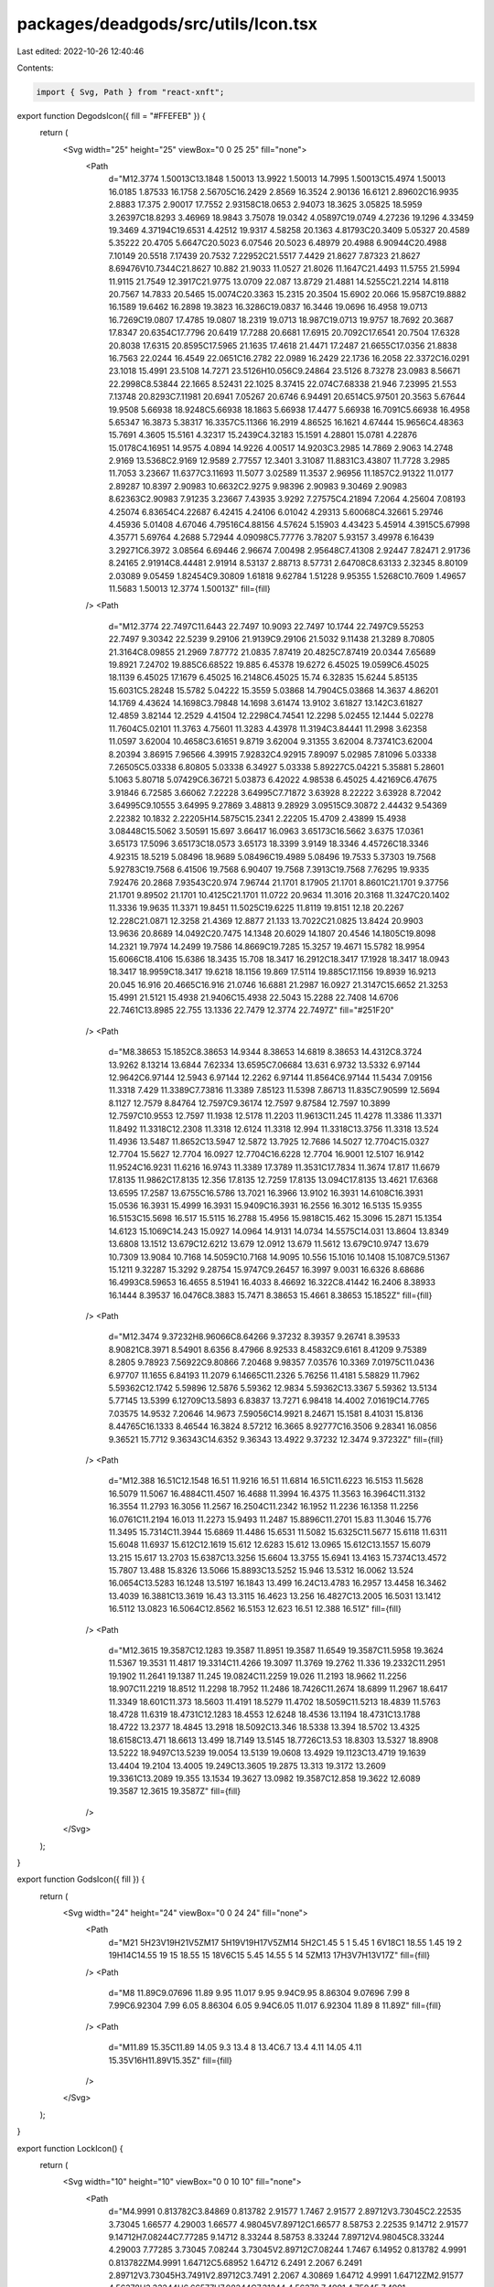 packages/deadgods/src/utils/Icon.tsx
====================================

Last edited: 2022-10-26 12:40:46

Contents:

.. code-block:: tsx

    import { Svg, Path } from "react-xnft";

export function DegodsIcon({ fill = "#FFEFEB" }) {
  return (
    <Svg width="25" height="25" viewBox="0 0 25 25" fill="none">
      <Path
        d="M12.3774 1.50013C13.1848 1.50013 13.9922 1.50013 14.7995 1.50013C15.4974 1.50013 16.0185 1.87533 16.1758 2.56705C16.2429 2.8569 16.3524 2.90136 16.6121 2.89602C16.9935 2.8883 17.375 2.90017 17.7552 2.93158C18.0653 2.94073 18.3625 3.05825 18.5959 3.26397C18.8293 3.46969 18.9843 3.75078 19.0342 4.05897C19.0749 4.27236 19.1296 4.33459 19.3469 4.37194C19.6531 4.42512 19.9317 4.58258 20.1363 4.81793C20.3409 5.05327 20.4589 5.35222 20.4705 5.6647C20.5023 6.07546 20.5023 6.48979 20.4988 6.90944C20.4988 7.10149 20.5518 7.17439 20.7532 7.22952C21.5517 7.4429 21.8627 7.87323 21.8627 8.69476V10.7344C21.8627 10.882 21.9033 11.0527 21.8026 11.1647C21.4493 11.5755 21.5994 11.9115 21.7549 12.3917C21.9775 13.0709 22.087 13.8729 21.4881 14.5255C21.2214 14.8118 20.7567 14.7833 20.5465 15.0074C20.3363 15.2315 20.3504 15.6902 20.066 15.9587C19.8882 16.1589 19.6462 16.2898 19.3823 16.3286C19.0837 16.3446 19.0696 16.4958 19.0713 16.7269C19.0807 17.4785 19.0807 18.2319 19.0713 18.987C19.0713 19.9757 18.7692 20.3687 17.8347 20.6354C17.7796 20.6419 17.7288 20.6681 17.6915 20.7092C17.6541 20.7504 17.6328 20.8038 17.6315 20.8595C17.5965 21.1635 17.4618 21.4471 17.2487 21.6655C17.0356 21.8838 16.7563 22.0244 16.4549 22.0651C16.2782 22.0989 16.2429 22.1736 16.2058 22.3372C16.0291 23.1018 15.4991 23.5108 14.7271 23.5126H10.056C9.24864 23.5126 8.73278 23.0983 8.56671 22.2998C8.53844 22.1665 8.52431 22.1025 8.37415 22.074C7.68338 21.946 7.23995 21.553 7.13748 20.8293C7.11981 20.6941 7.05267 20.6746 6.94491 20.6514C5.97501 20.3563 5.67644 19.9508 5.66938 18.9248C5.66938 18.1863 5.66938 17.4477 5.66938 16.7091C5.66938 16.4958 5.65347 16.3873 5.38317 16.3357C5.11366 16.2919 4.86525 16.1621 4.67444 15.9656C4.48363 15.7691 4.3605 15.5161 4.32317 15.2439C4.32183 15.1591 4.28801 15.0781 4.22876 15.0178C4.16951 14.9575 4.0894 14.9226 4.00517 14.9203C3.2985 14.7869 2.9063 14.2748 2.9169 13.5368C2.9169 12.9589 2.77557 12.3401 3.31087 11.8831C3.43807 11.7728 3.2985 11.7053 3.23667 11.6377C3.11693 11.5077 3.02589 11.3537 2.96956 11.1857C2.91322 11.0177 2.89287 10.8397 2.90983 10.6632C2.9275 9.98396 2.90983 9.30469 2.90983 8.62363C2.90983 7.91235 3.23667 7.43935 3.9292 7.27575C4.21894 7.2064 4.25604 7.08193 4.25074 6.83654C4.22687 6.42415 4.24106 6.01042 4.29313 5.60068C4.32661 5.29746 4.45936 5.01408 4.67046 4.79516C4.88156 4.57624 5.15903 4.43423 5.45914 4.3915C5.67998 4.35771 5.69764 4.2688 5.72944 4.09098C5.77776 3.78207 5.93157 3.49978 6.16439 3.29271C6.3972 3.08564 6.69446 2.96674 7.00498 2.95648C7.41308 2.92447 7.82471 2.91736 8.24165 2.91914C8.44481 2.91914 8.53137 2.88713 8.57731 2.64708C8.63133 2.32345 8.80109 2.03089 9.05459 1.82454C9.30809 1.61818 9.62784 1.51228 9.95355 1.5268C10.7609 1.49657 11.5683 1.50013 12.3774 1.50013Z"
        fill={fill}
      />
      <Path
        d="M12.3774 22.7497C11.6443 22.7497 10.9093 22.7497 10.1744 22.7497C9.55253 22.7497 9.30342 22.5239 9.29106 21.9139C9.29106 21.5032 9.11438 21.3289 8.70805 21.3164C8.09855 21.2969 7.87772 21.0835 7.87419 20.4825C7.87419 20.0344 7.65689 19.8921 7.24702 19.885C6.68522 19.885 6.45378 19.6272 6.45025 19.0599C6.45025 18.1139 6.45025 17.1679 6.45025 16.2148C6.45025 15.74 6.32835 15.6244 5.85135 15.6031C5.28248 15.5782 5.04222 15.3559 5.03868 14.7904C5.03868 14.3637 4.86201 14.1769 4.43624 14.1698C3.79848 14.1698 3.61474 13.9102 3.61827 13.142C3.61827 12.4859 3.82144 12.2529 4.41504 12.2298C4.74541 12.2298 5.02455 12.1444 5.02278 11.7604C5.02101 11.3763 4.75601 11.3283 4.43978 11.3194C3.84441 11.2998 3.62358 11.0597 3.62004 10.4658C3.61651 9.8719 3.62004 9.31355 3.62004 8.73741C3.62004 8.20394 3.86915 7.96566 4.39915 7.92832C4.92915 7.89097 5.02985 7.81096 5.03338 7.26505C5.03338 6.80805 5.03338 6.34927 5.03338 5.89227C5.04221 5.35881 5.28601 5.1063 5.80718 5.07429C6.36721 5.03873 6.42022 4.98538 6.45025 4.42169C6.47675 3.91846 6.72585 3.66062 7.22228 3.64995C7.71872 3.63928 8.22222 3.63928 8.72042 3.64995C9.10555 3.64995 9.27869 3.48813 9.28929 3.09515C9.30872 2.44432 9.54369 2.22382 10.1832 2.22205H14.5875C15.2341 2.22205 15.4709 2.43899 15.4938 3.08448C15.5062 3.50591 15.697 3.66417 16.0963 3.65173C16.5662 3.6375 17.0361 3.65173 17.5096 3.65173C18.0573 3.65173 18.3399 3.9149 18.3346 4.45726C18.3346 4.92315 18.5219 5.08496 18.9689 5.08496C19.4989 5.08496 19.7533 5.37303 19.7568 5.92783C19.7568 6.41506 19.7568 6.90407 19.7568 7.3913C19.7568 7.76295 19.9335 7.92476 20.2868 7.93543C20.974 7.96744 21.1701 8.17905 21.1701 8.8601C21.1701 9.37756 21.1701 9.89502 21.1701 10.4125C21.1701 11.0722 20.9634 11.3016 20.3168 11.3247C20.1402 11.3336 19.9635 11.3371 19.8451 11.5025C19.6225 11.8119 19.8151 12.18 20.2267 12.228C21.0871 12.3258 21.4369 12.8877 21.133 13.7022C21.0825 13.8424 20.9903 13.9636 20.8689 14.0492C20.7475 14.1348 20.6029 14.1807 20.4546 14.1805C19.8098 14.2321 19.7974 14.2499 19.7586 14.8669C19.7285 15.3257 19.4671 15.5782 18.9954 15.6066C18.4106 15.6386 18.3435 15.708 18.3417 16.2912C18.3417 17.1928 18.3417 18.0943 18.3417 18.9959C18.3417 19.6218 18.1156 19.869 17.5114 19.885C17.1156 19.8939 16.9213 20.045 16.916 20.4665C16.916 21.0746 16.6881 21.2987 16.0927 21.3147C15.6652 21.3253 15.4991 21.5121 15.4938 21.9406C15.4938 22.5043 15.2288 22.7408 14.6706 22.7461C13.8985 22.755 13.1336 22.7479 12.3774 22.7497Z"
        fill="#251F20"
      />
      <Path
        d="M8.38653 15.1852C8.38653 14.9344 8.38653 14.6819 8.38653 14.4312C8.3724 13.9262 8.13214 13.6844 7.62334 13.6595C7.06684 13.631 6.9732 13.5332 6.97144 12.9642C6.97144 12.5943 6.97144 12.2262 6.97144 11.8564C6.97144 11.5434 7.09156 11.3318 7.429 11.3389C7.73816 11.3389 7.85123 11.5398 7.86713 11.835C7.90599 12.5694 8.1127 12.7579 8.84764 12.7597C9.36174 12.7597 9.87584 12.7597 10.3899 12.7597C10.9553 12.7597 11.1938 12.5178 11.2203 11.9613C11.245 11.4278 11.3386 11.3371 11.8492 11.3318C12.2308 11.3318 12.6124 11.3318 12.994 11.3318C13.3756 11.3318 13.524 11.4936 13.5487 11.8652C13.5947 12.5872 13.7925 12.7686 14.5027 12.7704C15.0327 12.7704 15.5627 12.7704 16.0927 12.7704C16.6228 12.7704 16.9001 12.5107 16.9142 11.9524C16.9231 11.6216 16.9743 11.3389 17.3789 11.3531C17.7834 11.3674 17.817 11.6679 17.8135 11.9862C17.8135 12.356 17.8135 12.7259 17.8135 13.094C17.8135 13.4621 17.6368 13.6595 17.2587 13.6755C16.5786 13.7021 16.3966 13.9102 16.3931 14.6108C16.3931 15.0536 16.3931 15.4999 16.3931 15.9409C16.3931 16.2556 16.3012 16.5135 15.9355 16.5153C15.5698 16.517 15.5115 16.2788 15.4956 15.9818C15.462 15.3096 15.2871 15.1354 14.6123 15.1069C14.243 15.0927 14.0964 14.9131 14.0734 14.5575C14.031 13.8604 13.8349 13.6808 13.1512 13.679C12.6212 13.679 12.0912 13.679 11.5612 13.679C10.9747 13.679 10.7309 13.9084 10.7168 14.5059C10.7168 14.9095 10.556 15.1016 10.1408 15.1087C9.51367 15.1211 9.32287 15.3292 9.28754 15.9747C9.26457 16.3997 9.0031 16.6326 8.68686 16.4993C8.59653 16.4655 8.51941 16.4033 8.46692 16.322C8.41442 16.2406 8.38933 16.1444 8.39537 16.0476C8.3883 15.7471 8.38653 15.4661 8.38653 15.1852Z"
        fill={fill}
      />
      <Path
        d="M12.3474 9.37232H8.96066C8.64266 9.37232 8.39357 9.26741 8.39533 8.90821C8.3971 8.54901 8.6356 8.47966 8.92533 8.45832C9.6161 8.41209 9.75389 8.2805 9.78923 7.56922C9.80866 7.20468 9.98357 7.03576 10.3369 7.01975C11.0436 6.97707 11.1655 6.84193 11.2079 6.14665C11.2326 5.76256 11.4181 5.58829 11.7962 5.59362C12.1742 5.59896 12.5876 5.59362 12.9834 5.59362C13.3367 5.59362 13.5134 5.77145 13.5399 6.12709C13.5893 6.83837 13.7271 6.98418 14.4002 7.01619C14.7765 7.03575 14.9532 7.20646 14.9673 7.59056C14.9921 8.24671 15.1581 8.41031 15.8136 8.44765C16.1333 8.46544 16.3824 8.57212 16.3665 8.92777C16.3506 9.28341 16.0856 9.36521 15.7712 9.36343C14.6352 9.36343 13.4922 9.37232 12.3474 9.37232Z"
        fill={fill}
      />
      <Path
        d="M12.388 16.51C12.1548 16.51 11.9216 16.51 11.6814 16.51C11.6223 16.5153 11.5628 16.5079 11.5067 16.4884C11.4507 16.4688 11.3994 16.4375 11.3563 16.3964C11.3132 16.3554 11.2793 16.3056 11.2567 16.2504C11.2342 16.1952 11.2236 16.1358 11.2256 16.0761C11.2194 16.013 11.2273 15.9493 11.2487 15.8896C11.2701 15.83 11.3046 15.776 11.3495 15.7314C11.3944 15.6869 11.4486 15.6531 11.5082 15.6325C11.5677 15.6118 11.6311 15.6048 11.6937 15.612C12.1619 15.612 12.6283 15.612 13.0965 15.612C13.1557 15.6079 13.215 15.617 13.2703 15.6387C13.3256 15.6604 13.3755 15.6941 13.4163 15.7374C13.4572 15.7807 13.488 15.8326 13.5066 15.8893C13.5252 15.946 13.5312 16.0062 13.524 16.0654C13.5283 16.1248 13.5197 16.1843 13.499 16.24C13.4783 16.2957 13.4458 16.3462 13.4039 16.3881C13.3619 16.43 13.3115 16.4623 13.256 16.4827C13.2005 16.5031 13.1412 16.5112 13.0823 16.5064C12.8562 16.5153 12.623 16.51 12.388 16.51Z"
        fill={fill}
      />
      <Path
        d="M12.3615 19.3587C12.1283 19.3587 11.8951 19.3587 11.6549 19.3587C11.5958 19.3624 11.5367 19.3531 11.4817 19.3314C11.4266 19.3097 11.3769 19.2762 11.336 19.2332C11.2951 19.1902 11.2641 19.1387 11.245 19.0824C11.2259 19.026 11.2193 18.9662 11.2256 18.907C11.2219 18.8512 11.2298 18.7952 11.2486 18.7426C11.2674 18.6899 11.2967 18.6417 11.3349 18.601C11.373 18.5603 11.4191 18.5279 11.4702 18.5059C11.5213 18.4839 11.5763 18.4728 11.6319 18.4731C12.1283 18.4553 12.6248 18.4536 13.1194 18.4731C13.1788 18.4722 13.2377 18.4845 13.2918 18.5092C13.346 18.5338 13.394 18.5702 13.4325 18.6158C13.471 18.6613 13.499 18.7149 13.5145 18.7726C13.53 18.8303 13.5327 18.8908 13.5222 18.9497C13.5239 19.0054 13.5139 19.0608 13.4929 19.1123C13.4719 19.1639 13.4404 19.2104 13.4005 19.249C13.3605 19.2875 13.313 19.3172 13.2609 19.3361C13.2089 19.355 13.1534 19.3627 13.0982 19.3587C12.858 19.3622 12.6089 19.3587 12.3615 19.3587Z"
        fill={fill}
      />
    </Svg>
  );
}

export function GodsIcon({ fill }) {
  return (
    <Svg width="24" height="24" viewBox="0 0 24 24" fill="none">
      <Path
        d="M21 5H23V19H21V5ZM17 5H19V19H17V5ZM14 5H2C1.45 5 1 5.45 1 6V18C1 18.55 1.45 19 2 19H14C14.55 19 15 18.55 15 18V6C15 5.45 14.55 5 14 5ZM13 17H3V7H13V17Z"
        fill={fill}
      />
      <Path
        d="M8 11.89C9.07696 11.89 9.95 11.017 9.95 9.94C9.95 8.86304 9.07696 7.99 8 7.99C6.92304 7.99 6.05 8.86304 6.05 9.94C6.05 11.017 6.92304 11.89 8 11.89Z"
        fill={fill}
      />
      <Path
        d="M11.89 15.35C11.89 14.05 9.3 13.4 8 13.4C6.7 13.4 4.11 14.05 4.11 15.35V16H11.89V15.35Z"
        fill={fill}
      />
    </Svg>
  );
}

export function LockIcon() {
  return (
    <Svg width="10" height="10" viewBox="0 0 10 10" fill="none">
      <Path
        d="M4.9991 0.813782C3.84869 0.813782 2.91577 1.7467 2.91577 2.89712V3.73045C2.22535 3.73045 1.66577 4.29003 1.66577 4.98045V7.89712C1.66577 8.58753 2.22535 9.14712 2.91577 9.14712H7.08244C7.77285 9.14712 8.33244 8.58753 8.33244 7.89712V4.98045C8.33244 4.29003 7.77285 3.73045 7.08244 3.73045V2.89712C7.08244 1.7467 6.14952 0.813782 4.9991 0.813782ZM4.9991 1.64712C5.68952 1.64712 6.2491 2.2067 6.2491 2.89712V3.73045H3.7491V2.89712C3.7491 2.2067 4.30869 1.64712 4.9991 1.64712ZM2.91577 4.56378H3.33244H6.66577H7.08244C7.31244 4.56378 7.4991 4.75045 7.4991 4.98045V7.89712C7.4991 8.12712 7.31244 8.31378 7.08244 8.31378H2.91577C2.68577 8.31378 2.4991 8.12712 2.4991 7.89712V4.98045C2.4991 4.75045 2.68577 4.56378 2.91577 4.56378ZM4.9991 4.98045C4.30869 4.98045 3.7491 5.54003 3.7491 6.23045V6.64712C3.7491 7.33753 4.30869 7.89712 4.9991 7.89712C5.68952 7.89712 6.2491 7.33753 6.2491 6.64712V6.23045C6.2491 5.54003 5.68952 4.98045 4.9991 4.98045ZM4.9991 5.81378C5.2291 5.81378 5.41577 6.00045 5.41577 6.23045V6.64712C5.41577 6.87712 5.2291 7.06378 4.9991 7.06378C4.7691 7.06378 4.58244 6.87712 4.58244 6.64712V6.23045C4.58244 6.00045 4.7691 5.81378 4.9991 5.81378Z"
        fill="#569AFF"
      />
    </Svg>
  );
}

export function UnlockIcon() {
  return (
    <Svg width="10" height="10" viewBox="0 0 10 10" fill="none">
      <Path
        d="M7.29756 0.813843C6.26215 0.813843 5.42256 1.65342 5.42256 2.68884V3.7305H2.08923C1.39882 3.7305 0.839233 4.29008 0.839233 4.9805V7.89715C0.839233 8.58757 1.39882 9.14715 2.08923 9.14715H6.2559C6.94631 9.14715 7.50589 8.58757 7.50589 7.89715V4.9805C7.50589 4.29008 6.94631 3.7305 6.2559 3.7305V2.68884C6.2559 2.11342 6.72215 1.64717 7.29756 1.64717C7.87298 1.64717 8.33923 2.11342 8.33923 2.68884V3.31384C8.33923 3.54383 8.52589 3.7305 8.75589 3.7305C8.98589 3.7305 9.17256 3.54383 9.17256 3.31384V2.68884C9.17256 1.65342 8.33298 0.813843 7.29756 0.813843ZM2.08923 4.56383H2.5059H5.83923H6.2559C6.4859 4.56383 6.67256 4.7505 6.67256 4.9805V7.89715C6.67256 8.12715 6.4859 8.31382 6.2559 8.31382H2.08923C1.85923 8.31382 1.67257 8.12715 1.67257 7.89715V4.9805C1.67257 4.7505 1.85923 4.56383 2.08923 4.56383ZM4.17256 4.9805C3.48215 4.9805 2.92256 5.54008 2.92256 6.23049V6.64716C2.92256 7.33757 3.48215 7.89715 4.17256 7.89715C4.86298 7.89715 5.42256 7.33757 5.42256 6.64716V6.23049C5.42256 5.54008 4.86298 4.9805 4.17256 4.9805ZM4.17256 5.81383C4.40256 5.81383 4.58923 6.00049 4.58923 6.23049V6.64716C4.58923 6.87716 4.40256 7.06382 4.17256 7.06382C3.94256 7.06382 3.7559 6.87716 3.7559 6.64716V6.23049C3.7559 6.00049 3.94256 5.81383 4.17256 5.81383Z"
        fill="#00EF84"
      />
    </Svg>
  );
}


